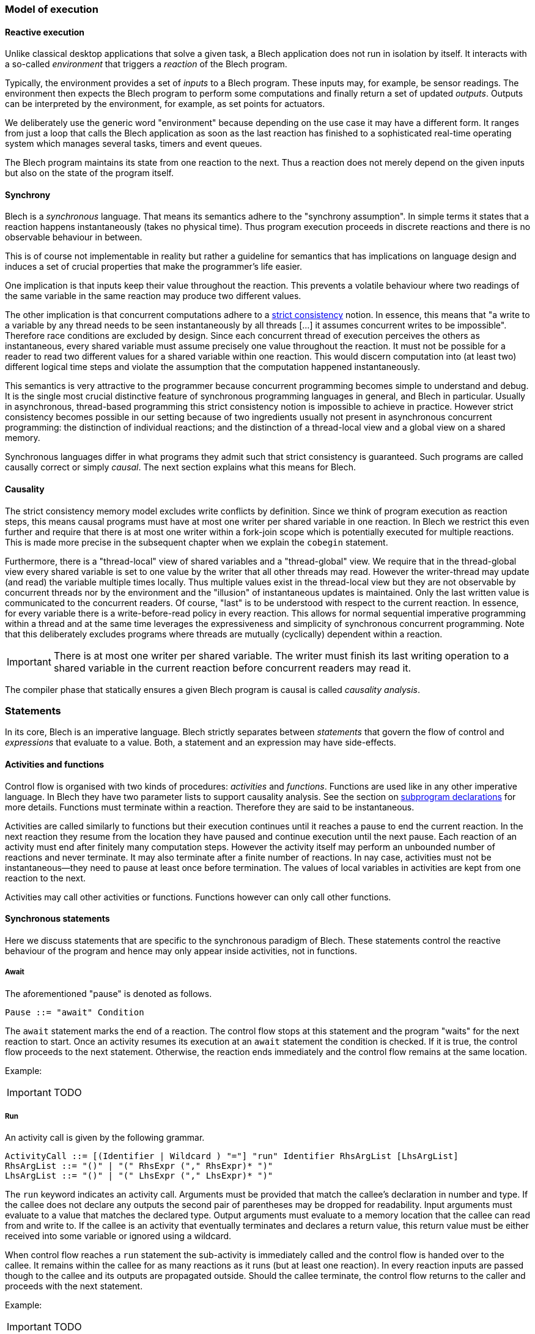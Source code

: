 ifdef::env-github[]
:toc:
:sectnums:
:sectnumlevels: 1
:sectanchors: 

:source-highlighter: highlightjs
:highlightjsdir: ../_includes/highlight
:source-language: blech

== Control flow
endif::[]

=== Model of execution

==== Reactive execution
Unlike classical desktop applications that solve a given task, a Blech application does not run in isolation by itself.
It interacts with a so-called _environment_ that triggers a _reaction_ of the Blech program.

Typically, the environment provides a set of _inputs_ to a Blech program. These inputs may, for example, be sensor readings.
The environment then expects the Blech program to perform some computations and finally return a set of updated _outputs_.
Outputs can be interpreted by the environment, for example, as set points for actuators.

We deliberately use the generic word "environment" because depending on the use case it may have a different form. It ranges from just a loop that calls the Blech application as soon as the last reaction has finished to a sophisticated real-time operating system which manages several tasks, timers and event queues.

The Blech program maintains its state from one reaction to the next.
Thus a reaction does not merely depend on the given inputs but also on the state of the program itself.

==== Synchrony
Blech is a _synchronous_ language.
That means its semantics adhere to the "synchrony assumption".
In simple terms it states that a reaction happens instantaneously (takes no physical time).
Thus program execution proceeds in discrete reactions and there is no observable behaviour in between.

This is of course not implementable in reality but rather a guideline for semantics that has implications on language design and induces a set of crucial properties that make the programmer's life easier.

One implication is that inputs keep their value throughout the reaction. This prevents a volatile behaviour where two readings of the same variable in the same reaction may produce two different values.

The other implication  is that concurrent computations adhere to a https://en.wikipedia.org/wiki/Consistency_model#Strict_consistency[strict consistency] notion.
In essence, this means that "a write to a variable by any thread needs to be seen instantaneously by all threads [...] it assumes concurrent writes to be impossible".
Therefore race conditions are excluded by design.
Since each concurrent thread of execution perceives the others as instantaneous, every shared variable must assume precisely one value throughout the reaction.
It must not be possible for a reader to read two different values for a shared variable within one reaction.
This would discern computation into (at least two) different logical time steps and violate the assumption that the computation happened instantaneously.

This semantics is very attractive to the programmer because concurrent programming becomes simple to understand and debug.
It is the single most crucial distinctive feature of synchronous programming languages in general, and Blech in particular.
Usually in asynchronous, thread-based programming this strict consistency notion is impossible to achieve in practice.
However strict consistency becomes possible in our setting because of two ingredients usually not present in asynchronous concurrent programming:
the distinction of individual reactions; and the distinction of a thread-local view and a global view on a shared memory.

Synchronous languages differ in what programs they admit such that strict consistency is guaranteed. 
Such programs are called causally correct or simply _causal_.
The next section explains what this means for Blech.

==== Causality
The strict consistency memory model excludes write conflicts by definition.
Since we think of program execution as reaction steps, this means causal programs must have at most one writer per shared variable in one reaction.
In Blech we restrict this even further and require that there is at most one writer within a fork-join scope which is potentially executed for multiple reactions.
This is made more precise in the subsequent chapter when we explain the `cobegin` statement.

Furthermore, there is a "thread-local" view of shared variables and a "thread-global" view.
We require that in the thread-global view every shared variable is set to one value by the writer that all other threads may read.
However the writer-thread may update (and read) the variable multiple times locally.
Thus multiple values exist in the thread-local view but they are not observable by concurrent threads nor by the environment and the "illusion" of instantaneous updates is maintained.
Only the last written value is communicated to the concurrent readers.
Of course, "last" is to be understood with respect to the current reaction.
In essence, for every variable there is a write-before-read policy in every reaction.
This allows for normal sequential imperative programming within a thread and at the same time leverages the expressiveness and simplicity of synchronous concurrent programming.
Note that this deliberately excludes programs where threads are mutually (cyclically) dependent within a reaction.

[IMPORTANT]
There is at most one writer per shared variable. The writer must finish its last writing operation to a shared variable in the current reaction before concurrent readers may read it.

The compiler phase that statically ensures a given Blech program is causal is called _causality analysis_.

=== Statements
In its core, Blech is an imperative language.
Blech strictly separates between _statements_ that govern the flow of control and _expressions_ that evaluate to a value.
Both, a statement and an expression may have side-effects.

==== Activities and functions
Control flow is organised with two kinds of procedures: _activities_ and _functions_.
Functions are used like in any other imperative language.
In Blech they have two parameter lists to support causality analysis.
See the section on <<decl:subprogs,subprogram declarations>> for more details.
Functions must terminate within a reaction. Therefore they are said to be instantaneous.

Activities are called similarly to functions but their execution continues until it reaches a pause to end the current reaction.
In the next reaction they resume from the location they have paused and continue execution until the next pause.
Each reaction of an activity must end after finitely many computation steps.
However the activity itself may perform an unbounded number of reactions and never terminate.
It may also terminate after a finite number of reactions.
In nay case, activities must not be instantaneous--they need to pause at least once before termination.
The values of local variables in activities are kept from one reaction to the next.

Activities may call other activities or functions.
Functions however can only call other functions.

==== Synchronous statements
Here we discuss statements that are specific to the synchronous paradigm of Blech.
These statements control the reactive behaviour of the program and hence may only appear inside activities, not in functions.

===== Await
The aforementioned "pause" is denoted as follows.
[source,abnf]
----
Pause ::= "await" Condition
----
The `await` statement marks the end of a reaction.
The control flow stops at this statement and the program "waits" for the next reaction to start.
Once an activity resumes its execution at an `await` statement the condition is checked.
If it is true, the control flow proceeds to the next statement.
Otherwise, the reaction ends immediately and the control flow remains at the same location.

Example:
[IMPORTANT]
TODO

===== Run
An activity call is given by the following grammar.
[source,abnf]
----
ActivityCall ::= [(Identifier | Wildcard ) "="] "run" Identifier RhsArgList [LhsArgList]
RhsArgList ::= "()" | "(" RhsExpr ("," RhsExpr)* ")"
LhsArgList ::= "()" | "(" LhsExpr ("," LhsExpr)* ")"
----
The `run` keyword indicates an activity call.
Arguments must be provided that match the callee's declaration in number and type.
If the callee does not declare any outputs the second pair of parentheses may be dropped for readability.
Input arguments must evaluate to a value that matches the declared type.
Output arguments must evaluate to a memory location that the callee can read from and write to.
If the callee is an activity that eventually terminates and declares a return value, this return value must be either received into some variable or ignored using a wildcard.

When control flow reaches a `run` statement the sub-activity is immediately called and the control flow is handed over to the callee.
It remains within the callee for as many reactions as it runs (but at least one reaction).
In every reaction inputs are passed though to the callee and its outputs are propagated outside.
Should the callee terminate, the control flow returns to the caller and proceeds with the next statement.

Example:
[IMPORTANT]
TODO

===== Cobegin
Concurrent composition is done with the `cobegin` statement.
[source,abnf]
----
ForkJoin ::= "cobegin" ["weak"] StmtBlock ("with" ["weak"] StmtBlock)+ "end"
----
Using `cobegin` it is possible to compose arbitrary pieces of code.
The goal is not to parallelise to gain execution speed.
Rather this the language construct to express that two (or more) functionalities should be computed within the same reaction.
As such concurrency is rather a modelling concept in Blech.
The code generator will actually sequentialise the code in a causally correct order.

[NOTE]
In the future there will be the possibility to specify truly parallel executions in Blech which can be carried out independently.

.Concurrent composition
====
[source]
----
activity P ()
    var x: int32
    var y: int32
    var z: int32
    cobegin
        run A(x)(z)
    with
        run B(y)(x)
    end
end
----
Assume the activities `A` and `B` have already been implemented.
In lines 5 -- 9 they are composed concurrently.
This means the control flow of `P` is forked into two control flow points.
One resides in `A` (line 6) and one in `B` (line 8).
With every tick both, `A` and `B`, will perform one reaction.
When both subprograms terminate, `P` regains control in line 9 and, in this example, terminates too.
Of course, more than two branches can be combined using more `with` branches.
Note that the reaction of `B` will be carried out before the reaction of `A` due to causality:
First the unique value of `x` needs to be set by writer `B` before the reader `A` may use it.
====
The `cobegin` statement is a composite statement like a `repeat` loop or an `if` statement.
Control flow can remain within the `cobegin` branches for multiple reactions.
However in general the various branches can perform a different number of reactions, possibly infinitely many.
We therefore need to control the termination of `cobegin` as a whole using the `weak` qualifiers.

Formally, a `cobegin` statement terminates in the reaction in which all strong branches have terminated.
If all branches are weak, the `cobegin` statement terminates in the reaction in which some branch terminates.

In the above example no branch is `weak`.
We say all branches are "strong".
This means the `cobegin` statement terminates when _all_ of its branches have terminated.
Branches that finish earlier (have fewer reaction to do) will simply do nothing until the last strong branch has terminated.
The following two examples illustrate the usage of the `weak` qualifier.

.Weak and strong branches
====
[source]
----
/* ... inside some activity ... */
var res: nat8
cobegin weak
    // non-terminating branch
    repeat
        await true
        out1 = (out1 + 1) % 100
    end
with
    // terminates once a key is pressed
    res = run ReadKeyStroke()
end
----
The first branch contains an infinite loop in the sense that every iteration ends in a pause but the number of reactions is unbounded.
The loop is placed into a weak branch that allows to terminate the loop at the end of some reaction.
The second branch contains an activity call that is expected to return some value eventually.
In the reaction in which the result is returned the weak branch will be aborted (after it has done one iteration) and the control flow continues with the next statement following the `cobegin`.
====

.All branches weak
====
[source]
----
cobegin weak
    await isButtonPressed
with weak
    await hasReceivedSignal
end
----
In this example there are no strong branches.
The first branch to terminate will abort all others.
In this example it means as soon as `isButtonPressed` or `hasReceivedSignal` is true (or both are true!) the `cobegin` statement terminates and control flow continues with the next statement.
====

===== Abort and reset
There are two kinds of synchronous preemptions built into Blech.
[source,abnf]
----
Preemption ::= "when" Condition ("abort" | "reset") StmtBlock "end"
----
When control flow enters a preemption the statements in its body, denoted by `StmtBlock` in the grammar, are executed until the reaction ends in an `await` or `run` statement.
Subsequently, when a reaction resumes execution inside the body, first the `when` condition is checked.
If it is false, the execution starts as usual.
Otherwise the body is preempted _before_ any statement is executed or expression is evaluated inside the body.
There are two variants of preemptions.
`abort` means that control flow jumps to the `end` of the preemption statement.
`reset` means that control flow restarts at the beginning of `StmtBlock`.

Note that
[source]
----
when Condition reset P end
----
is syntactic sugar for
[source]
----
var hasTerminated = false
repeat
    when Condition abort
        P
        hasTerminated = true
    end
until hasTerminated end
----
where `hasTerminated` is a fresh boolean variable.

It is, of course, possible that the body is left instantaneously within one reaction.
In this case the preemption is irrelevant for the flow of control.

[IMPORTANT]
The preemption condition is *not* checked when the control flow enters the body.
The `when` condition is only checked when control flow resumes from within the body.
Wrap the preemption inside an `if` statement in case you want to check the condition before entering the body.

.Abort and Reset
====
[source]
----
activity A (in1: bool) (out1: uint8)
    // do something ...
    
    when in1 abort
        out1 = 1     // line 5
        await true   // line 6
        out1 = 2     // line 7
        await true   // line 8
        out1 = 3     // line 9
    end
    
    // do something else ...
end
----
The statement in line 4 says that `when` a reaction _starts_ in the block lines 5 -- 9, it is checked whether `in1` is true and in that case the control flow skips to line 10.
Thus when control flow reaches line 4 it will immediately proceed to line 5, set `out1` accordingly and finish this reaction in line 6 (regardless of the value of `in1`).
The next reaction starts by checking the abort condition `in1`.
If it is true we skip the rest of the block and proceed to line 10.
Otherwise, we check the condition of the `await` statement which here is vacuously true and the reaction proceeds to line 7 and finishes in line 8.
The same reasoning applies in line 8: the execution is possibly aborted before setting `out1` to 3.
In any case, the block is left in line 10.

The `abort` statement is useful whenever we want to skip over a sequence of reactions when we detect some issue at the beginning of a reaction.
Sometimes instead of skipping ahead we would like to restart a sequence of reactions.
For this we may use the `reset` statement.
[source]
----
activity MyAct (in1: bool) (out1: uint8)
    // do something ...
    
    when in1 reset // reset instead of abort
        out1 = 1
        await true
        out1 = 2
        await true
        out1 = 3
    end
    
    // do something else ...
end
----
It behaves just like the `abort` statement except it jumps to line 4 if `in1` is true.
====

[IMPORTANT]
TODO:
Use Asciidoc's built-in mechanisms for referencing individual source code lines in previous examples!

==== Imperative control flow
All of the following statements are known from mainstream imperative programming languages.
They may be used inside both, activities and functions.

===== Assignment
[source,abnf]
----
Assignment ::= LhsExpr "=" RhsExpr
----

===== Do block
[source,abnf]
----
DoBlock ::= "do" StmtBlock "end"
----
The `do` block may be used to define local scopes.

.Local scopes
====
[source]
----
function f ()
    do
        var x: int8 = 5
    end
    // x is out of scope here
end
----
====

===== If
[source,abnf]
----
IfStmt ::= "if" Condition "then" StmtBlock ["elseif" Condition "then" StmtBlock]* ["else" StmtBlock] "end"
----

===== While
[source,abnf]
----
WhileLoop ::= "while" Condition "repeat" StmtBlock "end"
----
When using a loop in an activity, there must be some pause on every control flow path through the loop body.
This is not necessary for loops inside functions.
Note that using `while` loops in activities may lead to unexpected error messages because we deliberately *do not* evaluate the condition at compile time even if it is trivially true or false.
For example:
[source]
----
activity Toggle()(out:bool)
    while true repeat
        out = not out
        await true
    end
end
----
This program will not compile because the compiler thinks there is a control flow path that does not enter the loop and immediately terminates the activity.
Since activities must not be instantaneous this program is rejected.
Use `repeat` loops instead to avoid this spurious control flow paths that possibly skip the loop.

===== Repeat
[source,abnf]
----
RepeatLoop ::= "repeat" StmtBlock ["until" Condition] "end"
----
`repeat` loops guarantee that control flow does enter the loop body at least once.
Endless loops (without the `until` condition) may only be used in activities.
Again, when using a loop in an activity, there must be some pause on every control flow path through the loop body.
This is not necessary for loops inside functions.

===== Return
[source,abnf]
----
ReturnStmt ::= "return" [RhsExpr]
----
Void activities and functions can use `return` without an expression to terminate at some point before control flow reaches the last statement.

.Return from void function
====
====

Activities and functions that declare a return type must return a value of this type on every control flow path that reaches the end of the program body.

Activities may only return from their main thread.
In other words `return` must not occur inside any branch of a `cobegin` statement.

Mind the difference between activity return values and activity output values.
Outputs are set in every reaction of the activity.
A return value is returned precisely once in the reaction that terminates the activity.

.Return from activity
====
[source]
----
activity A (in: int32) (out: int32) returns nat8
    var retcode: nat8
    var x: int32
    cobegin weak
        run B(in)(x)
    with
        retcode = run C(x)(out)
    end
    return retcode
end
----
In every reaction `in` is propagated to `B` and `out` is propagated from `C` to the caller.
Only when `C` terminates the variable `retcode` is updated, the `cobegin` statement is terminated and the `retcode` is returned to the caller.
====

===== Function call
[source,abnf]
----
FunctionCallStmt ::= Identifier RhsArgList [LhsArgList]
----
Blech distinguishes between a function call statement and a function call expression.
On the statement level only void functions may be called.

In summary, a block of statements in Blech is given by the following grammar.

[source,abnf]
----
StmtBlock ::= 
      Pause
    | ActivityCall
    | ForkJoin
    | Preemption
    | Assignment
    | DoBlock
    | IfStmt
    | WhileLoop
    | RepeatLoop
    | ReturnStmt
    | FunctionCallStmt
    | StmtBlock ";"* StmtBlock
----

Depending on whether statements are used in an activity or a function their use may be restricted or prohibited (see above).
The optional semicolons in the grammar indicate that it is possible to separate statements in a sequence using semicolons.
We suggest to avoid writing any semicolons unless two (or more) statements are written in one line.

.Semicolons in Blech
====
[source]
----
function f()
    var x: int8 = 0; // do not clutter your code with superfluous ";"
    var y: int8 = 1  // preferred semicolon free style

    x = 7; y = y + x // ok, but usually it is better to write two lines
    x = 7 y = y + x  // compiles but is hardly readable, do not do that
end
----
====